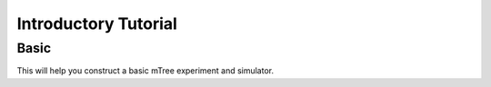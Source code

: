 .. _intro:

Introductory Tutorial
===================

Basic
--------

This will help you construct a basic mTree experiment and simulator.